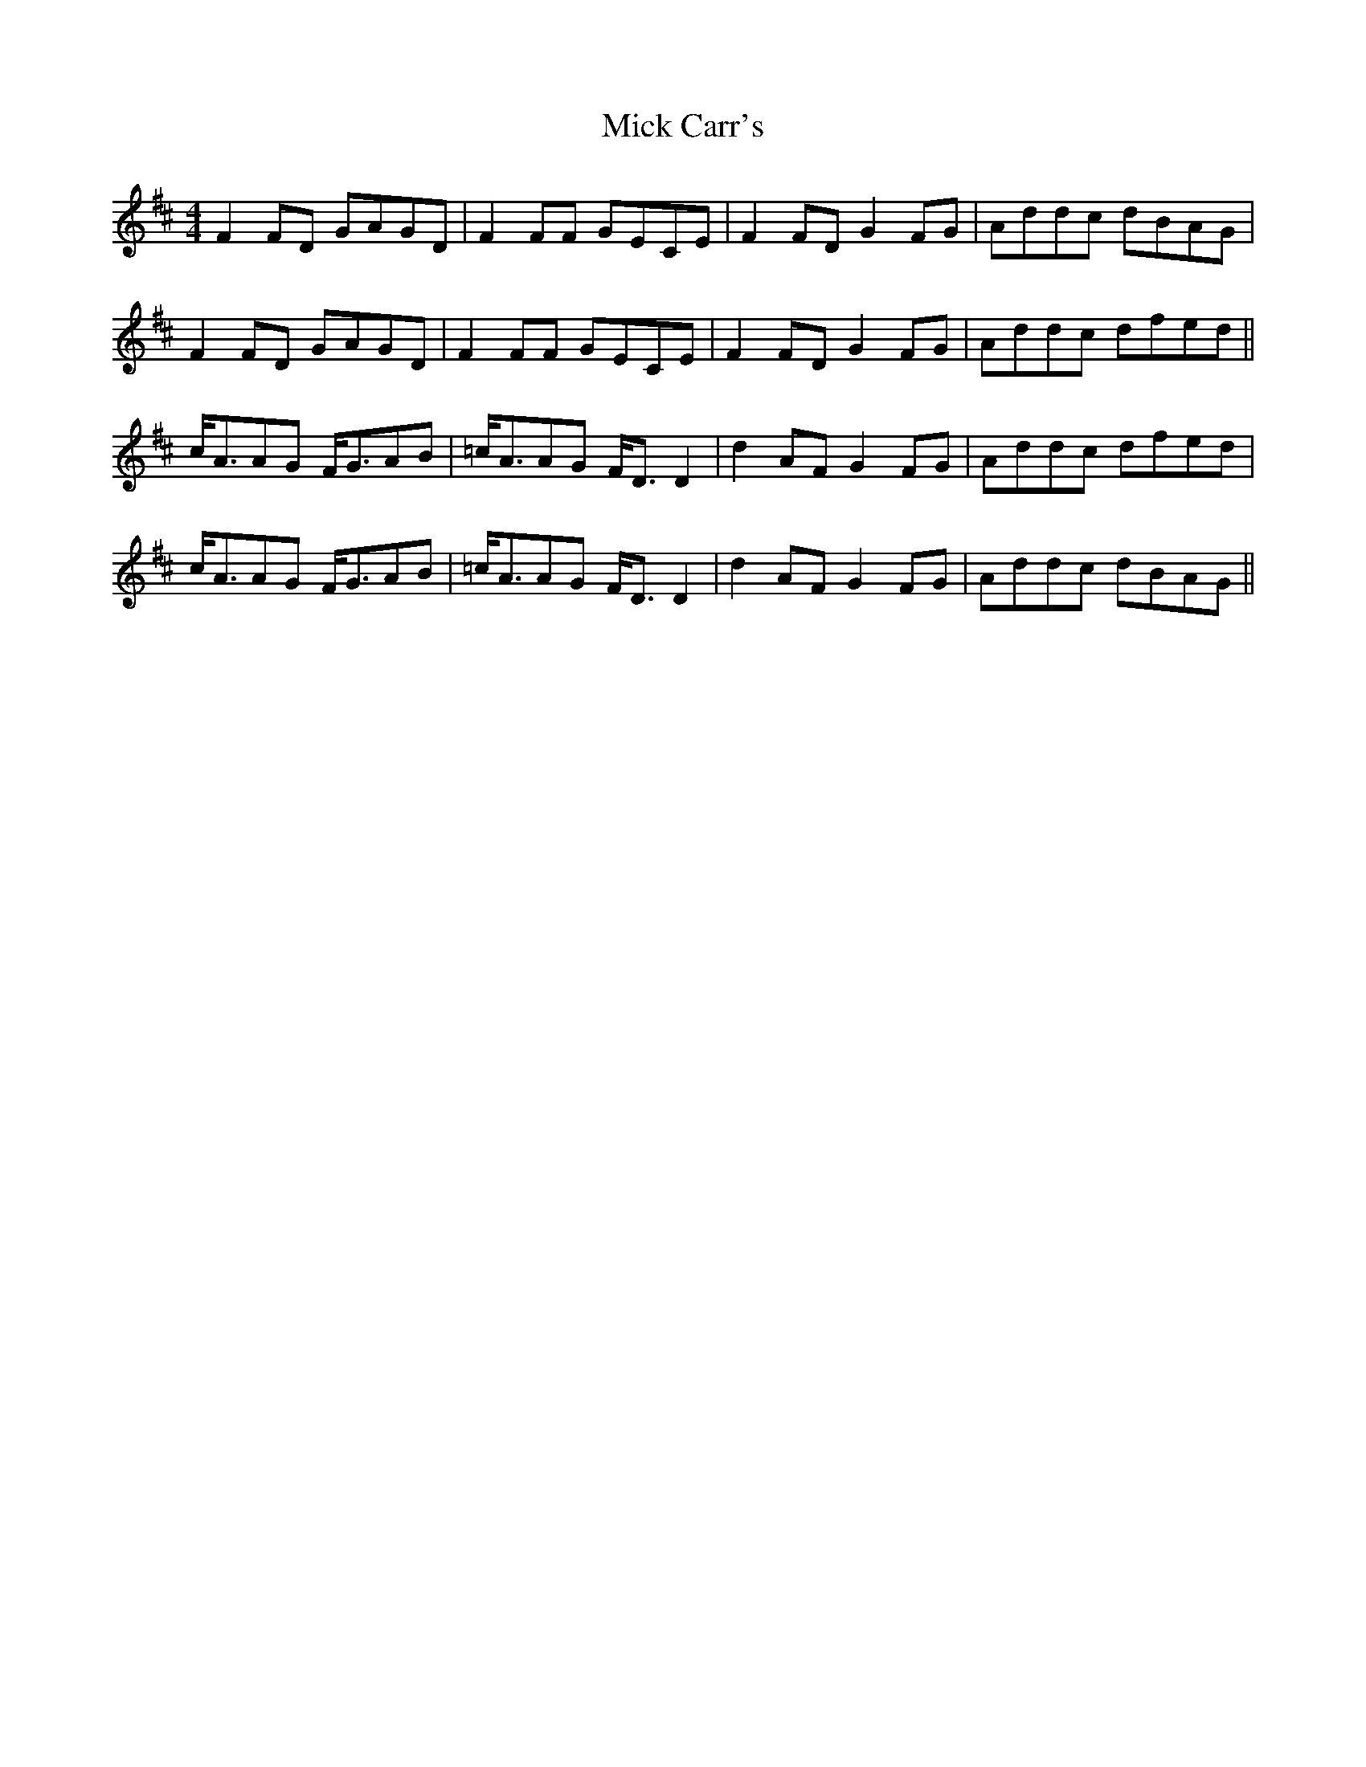 X: 26556
T: Mick Carr's
R: strathspey
M: 4/4
K: Dmajor
F2FD GAGD|F2FF GECE|F2FD G2FG|Addc dBAG|
F2FD GAGD|F2FF GECE|F2FD G2FG|Addc dfed||
c<AAG F<GAB|=c<AAG F<DD2|d2AF G2FG|Addc dfed|
c<AAG F<GAB|=c<AAG F<DD2|d2AF G2FG|Addc dBAG||

